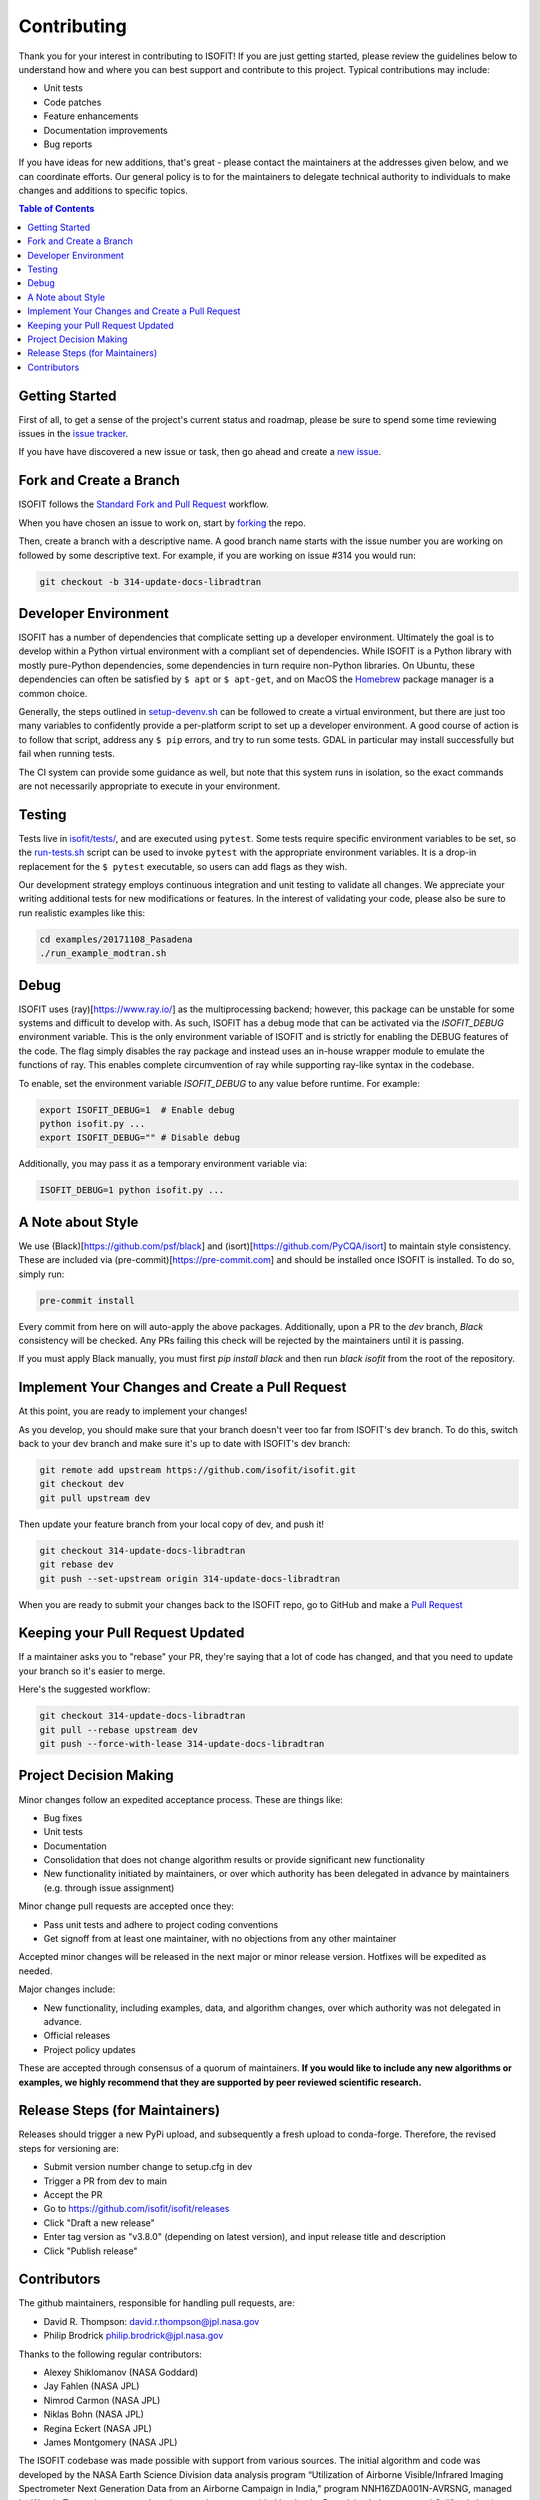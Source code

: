 .. _contributing:

Contributing
============

Thank you for your interest in contributing to ISOFIT! If you are just getting
started, please review the guidelines below to understand how and where you can
best support and contribute to this project.  Typical contributions may include:

* Unit tests
* Code patches
* Feature enhancements
* Documentation improvements
* Bug reports

If you have ideas for new additions, that's great - please contact the maintainers
at the addresses given below, and we can coordinate efforts.  Our general policy
is to for the maintainers to delegate technical authority to individuals to make
changes and additions to specific topics.

.. contents:: Table of Contents
    :depth: 2


Getting Started
---------------

First of all, to get a sense of the project's current status and roadmap, please
be sure to spend some time reviewing issues in the `issue tracker <https://github.com/isofit/isofit/issues>`_.

If you have have discovered a new issue or task, then go ahead and create a `new
issue <https://github.com/isofit/isofit/issues/new>`_.


Fork and Create a Branch
------------------------

ISOFIT follows the `Standard Fork and Pull Request <https://gist.github.com/Chaser324/ce0505fbed06b947d962>`_ workflow.

When you have chosen an issue to work on, start by `forking <https://help.github.com/articles/fork-a-repo/>`_ the repo.

Then, create a branch with a descriptive name.  A good branch name starts with
the issue number you are working on followed by some descriptive text.  For
example, if you are working on issue #314 you would run:

.. code::

  git checkout -b 314-update-docs-libradtran


Developer Environment
---------------------

ISOFIT has a number of dependencies that complicate setting up a developer
environment. Ultimately the goal is to develop within a Python virtual
environment with a compliant set of dependencies. While ISOFIT is a Python
library with mostly pure-Python dependencies, some dependencies in turn require
non-Python libraries. On Ubuntu, these dependencies can often be satisfied by
``$ apt`` or ``$ apt-get``, and on MacOS the `Homebrew <https://brew.sh/>`_
package manager is a common choice.

Generally, the steps outlined in `setup-devenv.sh <setup-devenv.sh>`_ can be
followed to create a virtual environment, but there are just too many variables
to confidently provide a per-platform script to set up a developer environment.
A good course of action is to follow that script, address any ``$ pip`` errors,
and try to run some tests. GDAL in particular may install successfully but
fail when running tests.

The CI system can provide some guidance as well, but note that this system
runs in isolation, so the exact commands are not necessarily appropriate to
execute in your environment.


Testing
-------

Tests live in `isofit/tests/ <isofit/tests/>`_, and are executed using
``pytest``. Some tests require specific environment variables to be set, so
the `run-tests.sh <scripts/run-tests.sh>`_ script can be used to invoke ``pytest`` with
the appropriate environment variables. It is a drop-in replacement for the
``$ pytest`` executable, so users can add flags as they wish.

Our development strategy employs continuous integration and unit testing to validate all changes.  We appreciate your writing additional tests for new modifications or features.  In the interest of validating your code, please also be sure to run realistic examples like this:

.. code::

  cd examples/20171108_Pasadena
  ./run_example_modtran.sh


Debug
-----

ISOFIT uses (ray)[https://www.ray.io/] as the multiprocessing backend; however, this package can be unstable for some systems and difficult to develop with. As such, ISOFIT has a debug mode that can be activated via the `ISOFIT_DEBUG` environment variable.
This is the only environment variable of ISOFIT and is strictly for enabling the DEBUG features of the code. The flag simply disables the ray package and instead uses an in-house wrapper module to emulate the functions of ray.
This enables complete circumvention of ray while supporting ray-like syntax in the codebase.

To enable, set the environment variable `ISOFIT_DEBUG` to any value before runtime. For example:

.. code::

  export ISOFIT_DEBUG=1  # Enable debug
  python isofit.py ...
  export ISOFIT_DEBUG="" # Disable debug

Additionally, you may pass it as a temporary environment variable via:

.. code::

  ISOFIT_DEBUG=1 python isofit.py ...


A Note about Style
------------------

We use (Black)[https://github.com/psf/black] and (isort)[https://github.com/PyCQA/isort] to maintain style consistency.
These are included via (pre-commit)[https://pre-commit.com] and should be installed once ISOFIT is installed. To do so, simply run:

.. code::

  pre-commit install

Every commit from here on will auto-apply the above packages. Additionally, upon a PR to the `dev` branch, `Black` consistency will be checked.
Any PRs failing this check will be rejected by the maintainers until it is passing.

If you must apply Black manually, you must first `pip install black` and then run `black isofit` from the root of the repository.

Implement Your Changes and Create a Pull Request
------------------------------------------------

At this point, you are ready to implement your changes!

As you develop, you should make sure that your branch doesn't veer too far from
ISOFIT's dev branch.  To do this, switch back to your dev branch and make
sure it's up to date with ISOFIT's dev branch:

.. code::

  git remote add upstream https://github.com/isofit/isofit.git
  git checkout dev
  git pull upstream dev


Then update your feature branch from your local copy of dev, and push it!

.. code::

  git checkout 314-update-docs-libradtran
  git rebase dev
  git push --set-upstream origin 314-update-docs-libradtran


When you are ready to submit your changes back to the ISOFIT repo, go to GitHub
and make a `Pull Request <https://help.github.com/articles/creating-a-pull-request/>`_

Keeping your Pull Request Updated
---------------------------------

If a maintainer asks you to "rebase" your PR, they're saying that a lot of code
has changed, and that you need to update your branch so it's easier to merge.

Here's the suggested workflow:

.. code::

  git checkout 314-update-docs-libradtran
  git pull --rebase upstream dev
  git push --force-with-lease 314-update-docs-libradtran

Project Decision Making
-----------------------

Minor changes follow an expedited acceptance process.  These are things like:

* Bug fixes
* Unit tests
* Documentation
* Consolidation that does not change algorithm results or provide significant new functionality
* New functionality initiated by maintainers, or over which authority has been delegated in advance by maintainers (e.g. through issue assignment)

Minor change pull requests are accepted once they:

* Pass unit tests and adhere to project coding conventions
* Get signoff from at least one maintainer, with no objections from any other maintainer

Accepted minor changes will be released in the next major or minor release version. Hotfixes will be expedited as needed.

Major changes include:

* New functionality, including examples, data, and algorithm changes, over which authority was not delegated in advance.
* Official releases
* Project policy updates

These are accepted through consensus of a quorum of maintainers.  **If you would like to include any new algorithms or examples, we highly recommend that they are supported by peer reviewed scientific research.**

Release Steps (for Maintainers)
-------------------------------

Releases should trigger a new PyPi upload, and subsequently a fresh upload to conda-forge.  Therefore,
the revised steps for versioning are:

* Submit version number change to setup.cfg in dev
* Trigger a PR from dev to main
* Accept the PR
* Go to https://github.com/isofit/isofit/releases
* Click "Draft a new release"
* Enter tag version as "v3.8.0" (depending on latest version), and input release title and description
* Click "Publish release"

Contributors
------------

The github maintainers, responsible for handling pull requests, are:

* David R. Thompson: david.r.thompson@jpl.nasa.gov
* Philip Brodrick philip.brodrick@jpl.nasa.gov

Thanks to the following regular contributors:

* Alexey Shiklomanov (NASA Goddard)
* Jay Fahlen (NASA JPL)
* Nimrod Carmon (NASA JPL)
* Niklas Bohn (NASA JPL)
* Regina Eckert (NASA JPL)
* James Montgomery (NASA JPL)


The ISOFIT codebase was made possible with support from various sources.
The initial algorithm and code was developed by the NASA Earth Science
Division data analysis program “Utilization of Airborne Visible/Infrared
Imaging Spectrometer Next Generation Data from an Airborne Campaign in
India," program NNH16ZDA001N-AVRSNG, managed by Woody Turner.  Later
research and maturation was provided by the Jet Propulsion Laboratory and
California Institute of Technology President and Director’s Fund, and the
Jet Propulsion Laboratory Research and Technology Development Program.
The project is currently supported by the Open Source Tools, Frameworks,
and Libraries Program (NNH20ZDA001N), managed by Dr. Steven Crawford.
Neural network radiative transfer is supported by the NASA Center
Innovation Fund managed in conjunction with the Jet Propulsion Laboratory
Office of the Chief Scientist and Technologist. The initial research took
place at the Jet Propulsion Laboratory, California Institute of Technology,
4800 Oak Grove Dr., Pasadena, CA 91109 USA.

